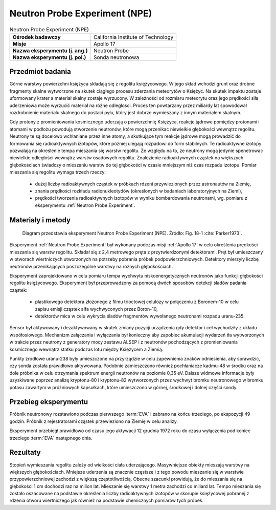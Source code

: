 .. _Neutron Probe Experiment:

******************************
Neutron Probe Experiment (NPE)
******************************


.. csv-table:: Neutron Probe Experiment (NPE)
    :stub-columns: 1

    "Ośrodek badawczy", "California Institute of Technology"
    "Misje", "Apollo 17"
    "Nazwa eksperymentu (j. ang.)", "Neutron Probe"
    "Nazwa eksperymentu (j. pol.)", "Sonda neutronowa"


Przedmiot badania
=================
Górne warstwy powierzchni księżyca składają się z regolitu księżycowego. W jego skład wchodzi grunt oraz drobne fragmenty skalne wytworzone na skutek ciągłego procesu zderzania meteorytów o Księżyc. Na skutek impaktu zostaje uformowany krater a materiał skalny zostaje wyrzucony. W zależności od rozmiaru meteorytu oraz jego prędkości siła uderzeniowa może wyrzucić materiał na różne odległości. Proces ten powtarzany przez miliardy lat spowodował rozdrobnienie materiału skalnego do postaci pyłu, który jest dobrze wymieszany z innym materiałem skalnym.

Gdy protony z promieniowania kosmicznego uderzają o powierzchnię Księżyca, reakcje jądrowe pomiędzy protonami i atomami w podłożu powodują stworzenie neutronów, które mogą przenikać niewielkie głębokości wewnątrz regolitu. Neutrony te są docelowo wchłaniane przez inne atomy, a skutkujące tym reakcje jądrowe mogą prowadzić do formowania się radioaktywnych izotopów, które później ulegają rozpadowi do form stabilnych. Te radioaktywne izotopy pozwalają na określenie tempa mieszania się warstw regolitu. Ze względu na to, że neutrony mogą jedynie spenetrować niewielkie odległości wewnątrz warstw osadowych regolitu. Znalezienie radioaktywnych cząstek na większych głębokościach świadczy o mieszaniu warstw do tej głębokości w czasie mniejszym niż czas rozpadu izotopu. Pomiar mieszania się regolitu wymaga trzech rzeczy:

    - dużej liczby radioaktywnych cząstek w próbkach rdzeni przywiezionych przez astronautów na Ziemię,
    - znania prędkości rozkładu radionukleotydów (określonych w badaniach laboratoryjnych na Ziemi),
    - prędkości tworzenia radioaktywnych izotopów w wyniku bombardowania neutronami, wg. pomiaru z eksperymentu :ref:`Neutron Probe Experiment`.


Materiały i metody
==================
.. figure:: img/alsep-NPE-diagram.jpg
    :name: figure-alsep-NPE-diagram

    Diagram przedstawia eksperyment Neutron Probe Experiment (NPE). Źródło: Fig. 18-1 :cite:`Parker1973`.


Eksperyment :ref:`Neutron Probe Experiment` był wykonany podczas misji :ref:`Apollo 17` w celu określenia prędkości mieszania się warstw regolitu. Składał się z 2,4 metrowego pręta z przytwierdzonymi detektorami. Pręt był umieszczany w otworach wiertniczych utworzonych na potrzeby pobrania próbek podpowierzchniowych. Detektory mierzyły liczbę neutronów przenikających poszczególne warstwy na różnych głębokościach.

Eksperyment zaprojektowano w celu pomiaru tempa wychwytu niskoenergetycznych neutronów jako funkcji głębokości regolitu księżycowego. Eksperyment był przeprowadzony za pomocą dwóch sposobów detekcji śladów padania cząstek:

    - plastikowego detektora złożonego z filmu trioctowej celulozy w połączeniu z Boronem-10 w celu zapisu emisji cząstek alfa wychwyconych przez Boron-10,
    - detektorów mica w celu wykrycia śladów fragmentów wywołanego neutronami rozpadu uranu-235.

Sensor był aktywowany i dezaktywowany w skutek zmiany pozycji urządzenia gdy detektor i cel wychodziły z układu współosiowego. Mechanizm załączania i wyłączania był konieczny aby zapobiec akumulacji wydarzeń tła wytworzonych w trakcie przez neutrony z generatory mocy zestawu ALSEP i z neutronów pochodzących z promieniowania kosmicznego wewnątrz statku podczas lotu między Księżycem a Ziemią.

Punkty źródłowe uranu-238 były umieszczone na przyrządzie w celu zapewnienia znaków odniesienia, aby sprawdzić, czy sonda została prawidłowo aktywowana. Podobnie zamieszczono również pochłaniacze kadmu-48 w środku oraz na dole próbnika w celu otrzymania spektrum energii neutronów na poziomie 0,35 eV. Dalsze widmowe informacje były uzyskiwane poprzez analizę kryptonu-80 i kryptonu-82 wytworzonych przez wychwyt bromku neutronowego w bromku potasu zawartym w próżniowych kapsułkach, które umieszczono w górnej, środkowej i dolnej części sondy.


Przebieg eksperymentu
=====================
Próbnik neutronowy rozstawiono podczas pierwszego :term:`EVA` i zabrano na końcu trzeciego, po ekspozycji 49 godzin. Próbnik z rejestratorami cząstek przewieziono na Ziemię w celu analizy.

Eksperyment przebiegł prawidłowo od czasu jego aktywacji 12 grudnia 1972 roku do czasu wyłączenia pod koniec trzeciego :term:`EVA` następnego dnia.


Rezultaty
=========
Stopień wymieszania regolitu zależy od wielkości ciała uderzającego. Masywniejsze obiekty mieszają warstwy na większych głębokościach. Mniejsze uderzenia są znacznie częstsze i z tego powodu mieszanie się w warstwie przypowierzchniowej zachodzi z większą częstotliwością. Obecne szacunki prowidują, że do mieszania się na głębokości 1 cm dochodzi raz na milion lat. Mieszanie się warstwy 1 metra zachodzi co miliard lat. Tempo mieszania się zostało oszacowane na podstawie określenia liczby radioaktywnych izotopów w skorupie księżycowej pobranej z rdzenia otworu wiertniczego jak również na podstawie chemicznych pomiarów tych próbek.
